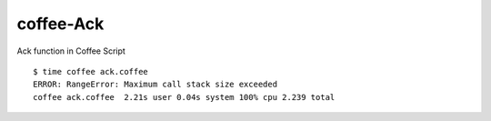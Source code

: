 ==========
coffee-Ack
==========

Ack function in Coffee Script


::

  $ time coffee ack.coffee
  ERROR: RangeError: Maximum call stack size exceeded
  coffee ack.coffee  2.21s user 0.04s system 100% cpu 2.239 total


